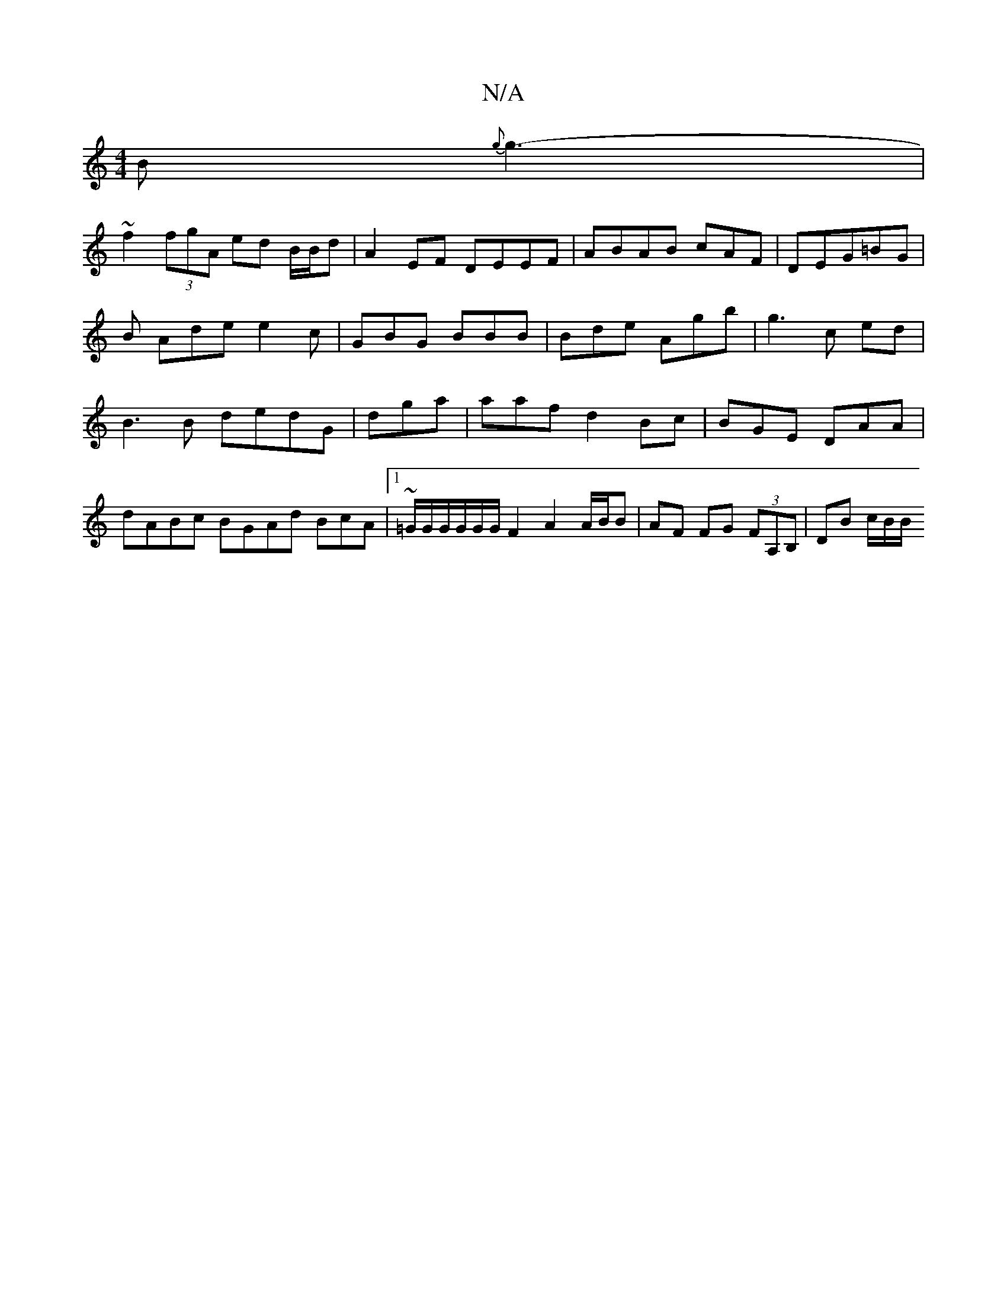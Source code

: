 X:1
T:N/A
M:4/4
R:N/A
K:Cmajor
B{g}g3- |
~f2 (3fgA ed B/B/d | A2 EF DEEF|ABAB cAF|DEG=BG |B Ade e2 c | GBG BBB |Bde Agb|g3c ed | B3B dedG|dga |aaf d2 Bc | BGE DAA | dABc BGAd BcA |1 ~=G/G/G/G/G/G/F2 A2A/B/B|AF FG (3FA,B,”|DB c/B/B/